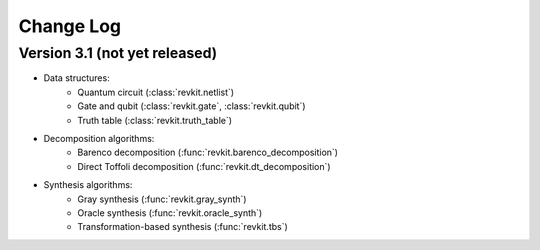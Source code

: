 Change Log
==========

Version 3.1 (not yet released)
------------------------------

* Data structures:
    - Quantum circuit (:class:`revkit.netlist`)
    - Gate and qubit (:class:`revkit.gate`, :class:`revkit.qubit`)
    - Truth table (:class:`revkit.truth_table`)

* Decomposition algorithms:
    - Barenco decomposition (:func:`revkit.barenco_decomposition`)
    - Direct Toffoli decomposition (:func:`revkit.dt_decomposition`)

* Synthesis algorithms:
    - Gray synthesis (:func:`revkit.gray_synth`)
    - Oracle synthesis (:func:`revkit.oracle_synth`)
    - Transformation-based synthesis (:func:`revkit.tbs`)
